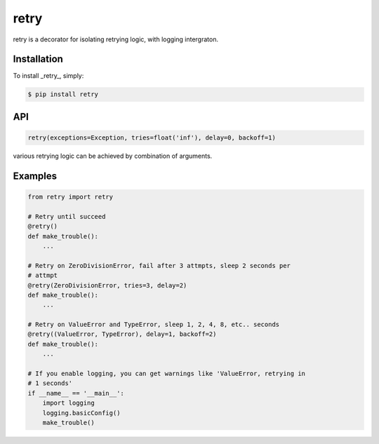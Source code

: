 retry
=====

retry is a decorator for isolating retrying logic, with logging intergraton.


Installation
------------

To install _retry_, simply:

.. code-block:: bash

    $ pip install retry


API
---

.. code:: python

    retry(exceptions=Exception, tries=float('inf'), delay=0, backoff=1)

various retrying logic can be achieved by combination of arguments.


Examples
--------

.. code:: python

    from retry import retry

    # Retry until succeed
    @retry()
    def make_trouble():
        ...

    # Retry on ZeroDivisionError, fail after 3 attmpts, sleep 2 seconds per
    # attmpt
    @retry(ZeroDivisionError, tries=3, delay=2)
    def make_trouble():
        ...

    # Retry on ValueError and TypeError, sleep 1, 2, 4, 8, etc.. seconds
    @retry((ValueError, TypeError), delay=1, backoff=2)
    def make_trouble():
        ...

    # If you enable logging, you can get warnings like 'ValueError, retrying in
    # 1 seconds'
    if __name__ == '__main__':
        import logging
        logging.basicConfig()
        make_trouble()

